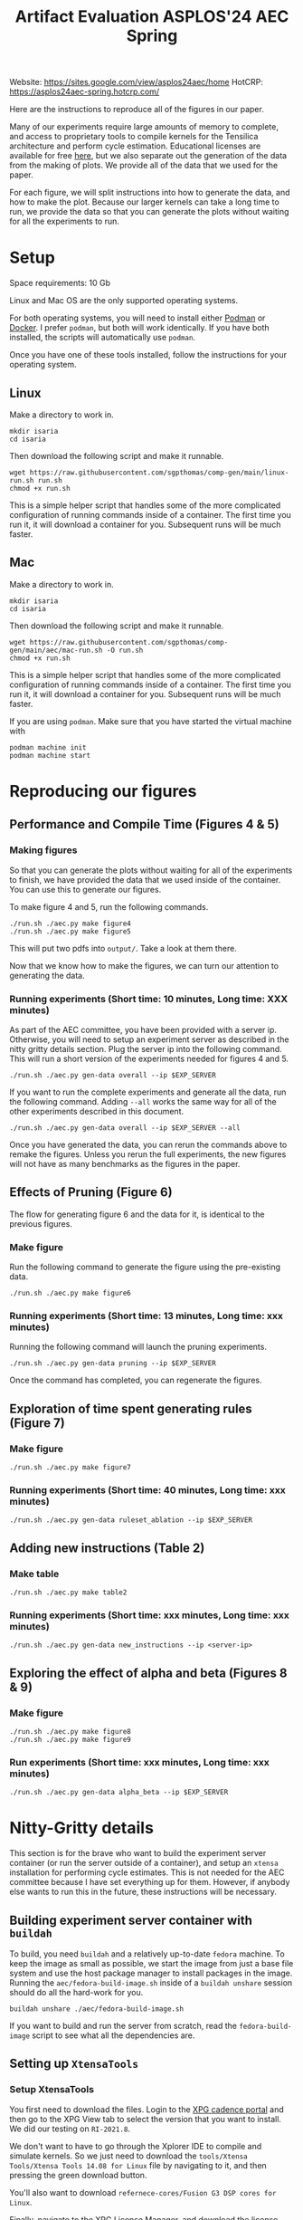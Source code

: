 #+title: Artifact Evaluation ASPLOS'24 AEC Spring

Website: https://sites.google.com/view/asplos24aec/home
HotCRP: https://asplos24aec-spring.hotcrp.com/

Here are the instructions to reproduce all of the figures in our paper.

Many of our experiments require large amounts of memory to complete, and access to proprietary tools to compile kernels for the Tensilica architecture and perform cycle estimation. Educational licenses are available for free [[https://www.cadence.com/en_US/home/company/cadence-academic-network/university-program.html][here]], but we also separate out the generation of the data from the making of plots. We provide all of the data that we used for the paper.

For each figure, we will split instructions into how to generate the data, and how to make the plot. Because our larger kernels can take a long time to run, we provide the data so that you can generate the plots without waiting for all the experiments to run.

* Setup

Space requirements: 10 Gb

Linux and Mac OS are the only supported operating systems.

For both operating systems, you will need to install either [[https://podman.io/get-started][Podman]] or [[https://www.docker.com/get-started/][Docker]]. I prefer =podman=, but both will work identically. If you have both installed, the scripts will automatically use =podman=.

Once you have one of these tools installed, follow the instructions for your operating system.

** Linux

Make a directory to work in.

#+begin_src async-shell
mkdir isaria
cd isaria
#+end_src

Then download the following script and make it runnable.

#+begin_src async-shell
wget https://raw.githubusercontent.com/sgpthomas/comp-gen/main/linux-run.sh run.sh
chmod +x run.sh
#+end_src

This is a simple helper script that handles some of the more complicated configuration of running commands inside of a container. The first time you run it, it will download a container for you. Subsequent runs will be much faster.

** Mac

Make a directory to work in.

#+begin_src async-shell
mkdir isaria
cd isaria
#+end_src

Then download the following script and make it runnable.

#+begin_src async-shell
wget https://raw.githubusercontent.com/sgpthomas/comp-gen/main/aec/mac-run.sh -O run.sh
chmod +x run.sh
#+end_src

This is a simple helper script that handles some of the more complicated configuration of running commands inside of a container. The first time you run it, it will download a container for you. Subsequent runs will be much faster.

If you are using =podman=. Make sure that you have started the virtual machine with

#+begin_src async-shell
podman machine init
podman machine start
#+end_src

* Reproducing our figures
** Performance and Compile Time (Figures 4 & 5)

*** Making figures

So that you can generate the plots without waiting for all of the experiments to finish, we have provided the data that we used inside of the container. You can use this to generate our figures.

To make figure 4 and 5, run the following commands.

#+begin_src async-shell
./run.sh ./aec.py make figure4
./run.sh ./aec.py make figure5
#+end_src

This will put two pdfs into =output/=. Take a look at them there.

Now that we know how to make the figures, we can turn our attention to generating the data.

*** Running experiments (Short time: 10 minutes, Long time: XXX minutes)

As part of the AEC committee, you have been provided with a server ip. Otherwise, you will need to setup an experiment server as described in the nitty gritty details section. Plug the server ip into the following command. This will run a short version of the experiments needed for figures 4 and 5.

#+begin_src async-shell
./run.sh ./aec.py gen-data overall --ip $EXP_SERVER
#+end_src

If you want to run the complete experiments and generate all the data, run the following command. Adding =--all= works the same way for all of the other experiments described in this document.

#+begin_src async-shell
./run.sh ./aec.py gen-data overall --ip $EXP_SERVER --all
#+end_src

Once you have generated the data, you can rerun the commands above to remake the figures. Unless you rerun the full experiments, the new figures will not have as many benchmarks as the figures in the paper.

** Effects of Pruning (Figure 6)

The flow for generating figure 6 and the data for it, is identical to the previous figures.

*** Make figure

Run the following command to generate the figure using the pre-existing data.

#+begin_src async-shell
./run.sh ./aec.py make figure6
#+end_src

*** Running experiments (Short time: 13 minutes, Long time: xxx minutes)

Running the following command will launch the pruning experiments.

#+begin_src async-shell
./run.sh ./aec.py gen-data pruning --ip $EXP_SERVER
#+end_src

Once the command has completed, you can regenerate the figures.

** Exploration of time spent generating rules (Figure 7)

*** Make figure

#+begin_src async-shell
./run.sh ./aec.py make figure7
#+end_src

*** Running experiments (Short time: 40 minutes, Long time: xxx minutes)

#+begin_src async-shell
./run.sh ./aec.py gen-data ruleset_ablation --ip $EXP_SERVER
#+end_src

** Adding new instructions (Table 2)

*** Make table

#+begin_src async-shell
./run.sh ./aec.py make table2
#+end_src

*** Running experiments (Short time: xxx minutes, Long time: xxx minutes)

#+begin_src async-shell
./run.sh ./aec.py gen-data new_instructions --ip <server-ip>
#+end_src

** Exploring the effect of alpha and beta (Figures 8 & 9)

*** Make figure

#+begin_src async-shell
./run.sh ./aec.py make figure8
./run.sh ./aec.py make figure9
#+end_src

*** Run experiments (Short time: xxx minutes, Long time: xxx minutes)

#+begin_src async-shell
./run.sh ./aec.py gen-data alpha_beta --ip $EXP_SERVER
#+end_src

* Nitty-Gritty details

This section is for the brave who want to build the experiment server container (or run the server outside of a container), and setup an =xtensa= installation for performing cycle estimates. This is not needed for the AEC committee because I have set everything up for them. However, if anybody else wants to run this in the future, these instructions will be necessary.

** Building experiment server container with =buildah=
:PROPERTIES:
:header-args:async-shell: :name buildah :results none
:END:

To build, you need =buildah= and a relatively up-to-date =fedora= machine. To keep the image as small as possible, we start the image from just a base file system and use the host package manager to install packages in the image. Running the =aec/fedora-build-image.sh= inside of a =buildah unshare= session should do all the hard-work for you.

#+begin_src async-shell
buildah unshare ./aec/fedora-build-image.sh
#+end_src

If you want to build and run the server from scratch, read the =fedora-build-image= script to see what all the dependencies are.

** Setting up =XtensaTools=
:PROPERTIES:
:ID: setup_xtensa
:END:

*** Setup XtensaTools

You first need to download the files. Login to the [[https://xpg.cadence.com/cdns-xpg-web/faces/login.xhtml?exp=true][XPG cadence portal]] and then go to the XPG View tab to select the version that you want to install. We did our testing on =RI-2021.8=.

We don't want to have to go through the Xplorer IDE to compile and simulate kernels. So we just need to download the =tools/Xtensa Tools/Xtensa Tools 14.08 for Linux= file by navigating to it, and then pressing the green download button.

You'll also want to download =refernece-cores/Fusion G3 DSP cores for Linux=.

Finally, navigate to the XPG License Manager, and download the license server software. I'm using =v11.15=

You should now have the following files:

#+begin_example
XtensaTools_RI_2021_8_linux.tgz
XRC_FUSIONG3-linux.xws
licserv_linux_x64_v11_15.tgz
#+end_example

Copy these files into a directory named =xtensa=. Extract all of them. The =.xws= file is a zip archive in disguise. You can use =unzip= to extract it's contents.

#+begin_src async-shell
tar xvf XtensaTools_RI_2021_8_linux.tgz
unzip XRC_FUSIONG3-linux.xws
tar xvf licserv_linux_x64_v11_15.tgz
#+end_src

*** Start License server

The last thing that we need to do, is get a license and start the license server.

**** Find machine host-id

You need the host-id of the machine you want to run the license server on to cut the license keys.

#+begin_src async-shell
./x64_lsb/lmutil lmhostid
#+end_src

This will give you the host-id. If you get this error: =./x64_lsb/lmutil: No such file or directory=, then you have to create a symlink as per the following instructions.

***** Fix dynamically linked binaries

The binaries distributed with the license server expect =/lib64/ld-lsb-x86-64.so.3= to exist. For whatever reason, this doesn't exist on the version of Ubuntu that I used. If you run into this, you can link =/lib64/ld-linux-x86-64.so.2= to =/lib64/ld-lsb-x86-64.so.3= which solves the problem.

#+begin_src async-shell
sudo ln -sf /lib64/ld-linux-x86-64.so.2 /lib64/ld-lsb-x86-64.so.3
#+end_src

**** Cut License keys

In the XPG License Manager web interface, press =Add new host=, give it a name, use =Linux MAC= and =floating server= and then enter the host id that you found in the previous step. Then =Save New Host=.

Once the host is created, click manage. Add =( + 1 )= for the =New allocation on this host= for all rows, and then press =Cut=. Save to file, and then copy into the =xtensa= directory.

Open the license file, and make the following edits:

1) Change the line starting with =SERVER= to =SERVER <hostname> <host-id> 27010=, filling in hostname with the hostname of the machine you are running on. The =host-id= should already be correct.
2) Change the line starting with =VENDOR xtensad= so that it points to the =x64_lsb= directory inside of the =xtensa= directory. My VENDOR line is =VENDOR xtensad /home/ubuntu/xtensa/x64_lsb/=.

**** Start server

The server expects =/usr/tmp/.flexlm= to exist. You can create it with the command

#+begin_src async-shell
sudo mkdir -p /usr/tmp/.flexlm
#+end_src

Finally, we are all setup to start the server.

#+begin_src async-shell
./x64_lsb/lmgrd -c <LICENSE_FILE>
#+end_src
** Starting the server

You first need to pull the container image from the registry.

#+begin_src async-shell
podman pull ghcr.io/sgpthomas/isaria-aec:latest
#+end_src

Then you can start the server.

#+begin_src async-shell
mkdir -p jobs completed
podman run --rm -it \
       -v ./completed:/root/comp-gen/server/completed:U \
       -v ./jobs:/root/comp-gen/server/jobs:U \
       -v ./xtensa:/root/xtensa:U \
       --network slirp4netns:allow_host_loopback=true \
       --name isaria \
       ghcr.io/sgpthomas/isaria-aec
#+end_src

** Building plotting container with =buildah=
:PROPERTIES:
:header-args:async-shell: :name buildah :results none
:END:

#+begin_src async-shell
buildah unshare ./aec/fedora-build-figure-image.sh
#+end_src

